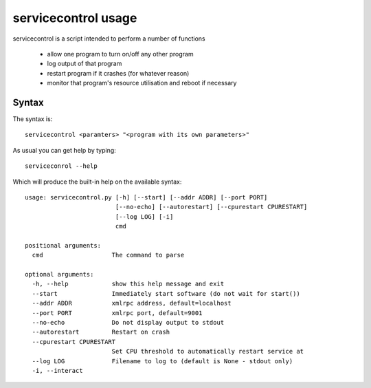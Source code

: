 servicecontrol usage
======================

servicecontrol is a script intended to perform a number of functions

  * allow one program  to turn on/off any other program
  * log output of that program
  * restart program if it crashes (for whatever reason)
  * monitor that program's resource utilisation and reboot if necessary

Syntax
--------

The syntax is::

    servicecontrol <paramters> "<program with its own parameters>"


As usual you can get help by typing::

    serviceconrol --help

Which will produce the built-in help on the available syntax::

    usage: servicecontrol.py [-h] [--start] [--addr ADDR] [--port PORT]
                             [--no-echo] [--autorestart] [--cpurestart CPURESTART]
                             [--log LOG] [-i]
                             cmd

    positional arguments:
      cmd                   The command to parse

    optional arguments:
      -h, --help            show this help message and exit
      --start               Immediately start software (do not wait for start())
      --addr ADDR           xmlrpc address, default=localhost
      --port PORT           xmlrpc port, default=9001
      --no-echo             Do not display output to stdout
      --autorestart         Restart on crash
      --cpurestart CPURESTART
                            Set CPU threshold to automatically restart service at
      --log LOG             Filename to log to (default is None - stdout only)
      -i, --interact
